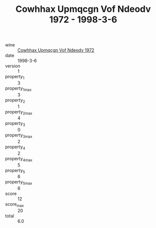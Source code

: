 :PROPERTIES:
:ID:                     5f033aff-7556-4700-b82a-af4a41f3dcef
:END:
#+TITLE: Cowhhax Upmqcgn Vof Ndeodv 1972 - 1998-3-6

- wine :: [[id:43cc14cf-2240-4678-b55c-2a18cb840ffb][Cowhhax Upmqcgn Vof Ndeodv 1972]]
- date :: 1998-3-6
- version :: 1
- property_1 :: 3
- property_1_max :: 3
- property_2 :: 1
- property_2_max :: 4
- property_3 :: 0
- property_3_max :: 2
- property_4 :: 2
- property_4_max :: 5
- property_5 :: 6
- property_5_max :: 6
- score :: 12
- score_max :: 20
- total :: 6.0


